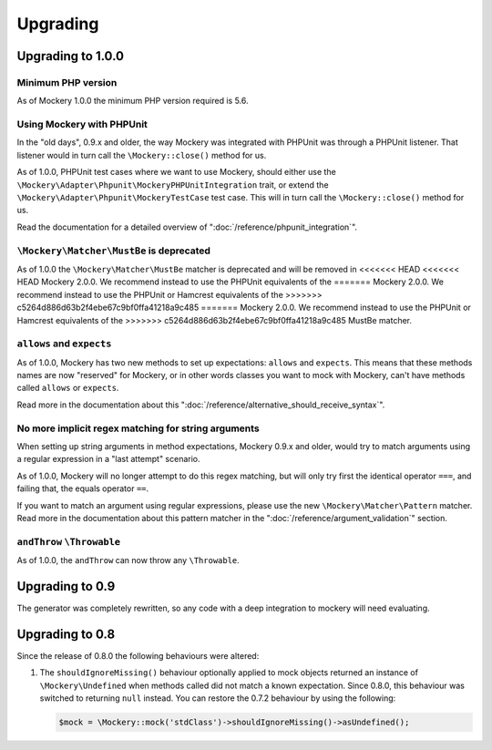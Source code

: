 .. index::
    single: Upgrading

Upgrading
=========

Upgrading to 1.0.0
------------------

Minimum PHP version
+++++++++++++++++++

As of Mockery 1.0.0 the minimum PHP version required is 5.6.

Using Mockery with PHPUnit
++++++++++++++++++++++++++

In the "old days", 0.9.x and older, the way Mockery was integrated with PHPUnit was
through a PHPUnit listener. That listener would in turn call the ``\Mockery::close()``
method for us.

As of 1.0.0, PHPUnit test cases where we want to use Mockery, should either use the
``\Mockery\Adapter\Phpunit\MockeryPHPUnitIntegration`` trait, or extend the
``\Mockery\Adapter\Phpunit\MockeryTestCase`` test case. This will in turn call the
``\Mockery::close()`` method for us.

Read the documentation for a detailed overview of ":doc:`/reference/phpunit_integration`".

``\Mockery\Matcher\MustBe`` is deprecated
+++++++++++++++++++++++++++++++++++++++++

As of 1.0.0 the ``\Mockery\Matcher\MustBe`` matcher is deprecated and will be removed in
<<<<<<< HEAD
<<<<<<< HEAD
Mockery 2.0.0. We recommend instead to use the PHPUnit equivalents of the
=======
Mockery 2.0.0. We recommend instead to use the PHPUnit or Hamcrest equivalents of the
>>>>>>> c5264d886d63b2f4ebe67c9bf0ffa41218a9c485
=======
Mockery 2.0.0. We recommend instead to use the PHPUnit or Hamcrest equivalents of the
>>>>>>> c5264d886d63b2f4ebe67c9bf0ffa41218a9c485
MustBe matcher.

``allows`` and ``expects``
++++++++++++++++++++++++++

As of 1.0.0, Mockery has two new methods to set up expectations: ``allows`` and ``expects``.
This means that these methods names are now "reserved" for Mockery, or in other words
classes you want to mock with Mockery, can't have methods called ``allows`` or ``expects``.

Read more in the documentation about this ":doc:`/reference/alternative_should_receive_syntax`".

No more implicit regex matching for string arguments
++++++++++++++++++++++++++++++++++++++++++++++++++++

When setting up string arguments in method expectations, Mockery 0.9.x and older, would try
to match arguments using a regular expression in a "last attempt" scenario.

As of 1.0.0, Mockery will no longer attempt to do this regex matching, but will only try
first the identical operator ``===``, and failing that, the equals operator ``==``.

If you want to match an argument using regular expressions, please use the new
``\Mockery\Matcher\Pattern`` matcher. Read more in the documentation about this
pattern matcher in the ":doc:`/reference/argument_validation`" section.

``andThrow`` ``\Throwable``
+++++++++++++++++++++++++++

As of 1.0.0, the ``andThrow`` can now throw any ``\Throwable``.

Upgrading to 0.9
----------------

The generator was completely rewritten, so any code with a deep integration to
mockery will need evaluating.

Upgrading to 0.8
----------------

Since the release of 0.8.0 the following behaviours were altered:

1. The ``shouldIgnoreMissing()`` behaviour optionally applied to mock objects
   returned an instance of ``\Mockery\Undefined`` when methods called did not
   match a known expectation. Since 0.8.0, this behaviour was switched to
   returning ``null`` instead. You can restore the 0.7.2 behaviour by using the
   following:

   .. code-block:: php

       $mock = \Mockery::mock('stdClass')->shouldIgnoreMissing()->asUndefined();
